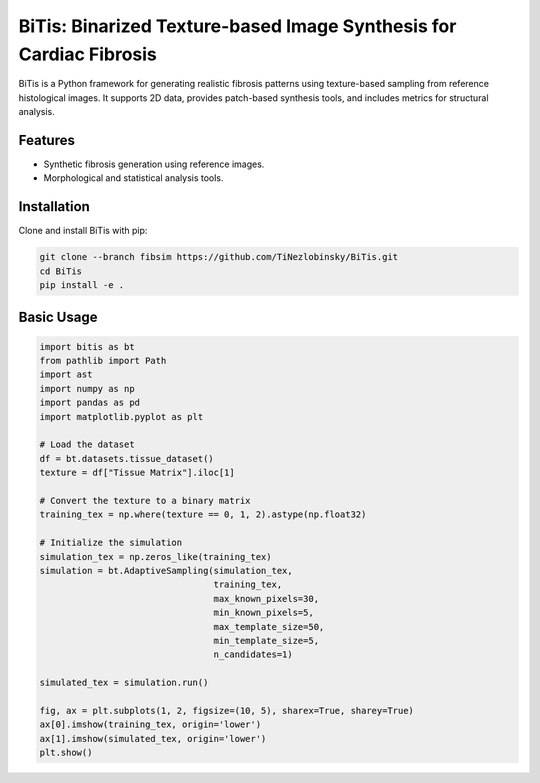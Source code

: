 .. BiTis documentation master file

BiTis: Binarized Texture-based Image Synthesis for Cardiac Fibrosis
===================================================================

BiTis is a Python framework for generating realistic fibrosis patterns using
texture-based sampling from reference histological images.
It supports 2D data, provides patch-based synthesis tools, and includes metrics
for structural analysis.

Features
--------

- Synthetic fibrosis generation using reference images.
- Morphological and statistical analysis tools.

Installation
------------

Clone and install BiTis with pip:

.. code-block:: bash

   git clone --branch fibsim https://github.com/TiNezlobinsky/BiTis.git
   cd BiTis
   pip install -e .

Basic Usage
-----------

.. code-block:: python
    
    import bitis as bt
    from pathlib import Path
    import ast
    import numpy as np
    import pandas as pd
    import matplotlib.pyplot as plt
    
    # Load the dataset
    df = bt.datasets.tissue_dataset()
    texture = df["Tissue Matrix"].iloc[1]

    # Convert the texture to a binary matrix
    training_tex = np.where(texture == 0, 1, 2).astype(np.float32)

    # Initialize the simulation
    simulation_tex = np.zeros_like(training_tex)
    simulation = bt.AdaptiveSampling(simulation_tex,
                                     training_tex,
                                     max_known_pixels=30,
                                     min_known_pixels=5,
                                     max_template_size=50,
                                     min_template_size=5,
                                     n_candidates=1)

    simulated_tex = simulation.run()

    fig, ax = plt.subplots(1, 2, figsize=(10, 5), sharex=True, sharey=True)
    ax[0].imshow(training_tex, origin='lower')
    ax[1].imshow(simulated_tex, origin='lower')
    plt.show()
